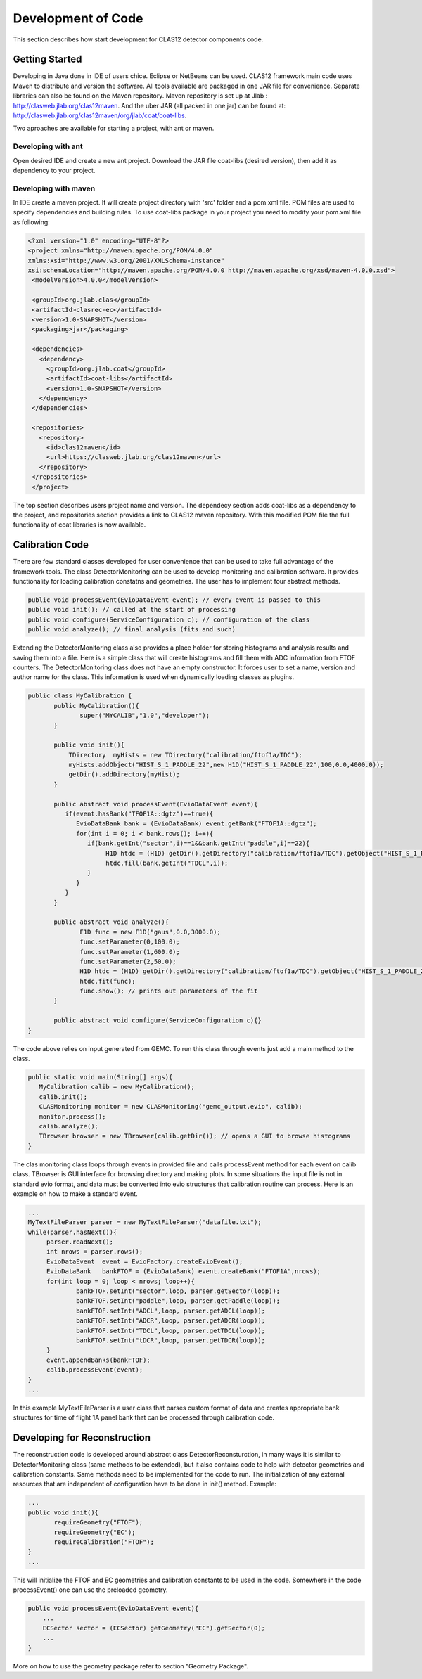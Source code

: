 
Development of Code
*******************

This section describes how start development for CLAS12 detector components code.

Getting Started
===============

Developing in Java done in IDE of users chice. Eclipse or NetBeans can be used.
CLAS12 framework main code uses Maven to distribute and version the software. 
All tools available are packaged in one JAR file for convenience. Separate
libraries can also be found on the Maven repository. Maven repository is set 
up at Jlab : http://clasweb.jlab.org/clas12maven. And the uber JAR (all packed in
one jar) can be found at: http://clasweb.jlab.org/clas12maven/org/jlab/coat/coat-libs.

Two aproaches are available for starting a project, with ant or maven.

Developing with ant
-------------------

Open desired IDE and create a new ant project. Download the JAR file coat-libs 
(desired version), then add it as dependency to your project.

Developing with maven
---------------------

In IDE create a maven project. It will create project directory with 'src' folder
and a pom.xml file. POM files are used to specify dependencies and building rules.
To use coat-libs package in your project you need to modify your pom.xml file as following:

.. code-block:: bash

   <?xml version="1.0" encoding="UTF-8"?>
   <project xmlns="http://maven.apache.org/POM/4.0.0" 
   xmlns:xsi="http://www.w3.org/2001/XMLSchema-instance" 
   xsi:schemaLocation="http://maven.apache.org/POM/4.0.0 http://maven.apache.org/xsd/maven-4.0.0.xsd">
    <modelVersion>4.0.0</modelVersion>
   
    <groupId>org.jlab.clas</groupId>
    <artifactId>clasrec-ec</artifactId>
    <version>1.0-SNAPSHOT</version>
    <packaging>jar</packaging>

    <dependencies>
      <dependency>
        <groupId>org.jlab.coat</groupId>
        <artifactId>coat-libs</artifactId>
        <version>1.0-SNAPSHOT</version>
      </dependency>
    </dependencies> 
    
    <repositories>
      <repository>
        <id>clas12maven</id>
        <url>https://clasweb.jlab.org/clas12maven</url>
      </repository>
    </repositories>
    </project>   


The top section describes users project name and version. The dependecy section adds
coat-libs as a dependency to the project, and repositories section provides a link
to CLAS12 maven repository. With this modified POM file the full functionality of
coat libraries is now available.


Calibration Code
================

There are few standard classes developed for user convenience that can be used to
take full advantage of the framework tools. The class DetectorMonitoring can be used
to develop monitoring and calibration software. It provides functionality for loading
calibration constatns and geometries. The user has to implement four abstract methods.

.. code-block:: java

    public void processEvent(EvioDataEvent event); // every event is passed to this
    public void init(); // called at the start of processing
    public void configure(ServiceConfiguration c); // configuration of the class
    public void analyze(); // final analysis (fits and such)


Extending the DetectorMonitoring class also provides a place holder for storing
histograms and analysis results and saving them into a file. Here is a simple
class that will create histograms and fill them with ADC information from 
FTOF counters. The DetectorMonitoring class does not have an empty constructor.
It forces user to set a name, version and author name for the class. This information
is used when dynamically loading classes as plugins.

.. code-block:: java

   public class MyCalibration {
   	  public MyCalibration(){
	  	 super("MYCALIB","1.0","developer");
	  }

	  public void init(){
	      TDirectory  myHists = new TDirectory("calibration/ftof1a/TDC");
	      myHists.addObject("HIST_S_1_PADDLE_22",new H1D("HIST_S_1_PADDLE_22",100,0.0,4000.0));
	      getDir().addDirectory(myHist);
	  }

	  public abstract void processEvent(EvioDataEvent event){
	     if(event.hasBank("TFOF1A::dgtz")==true){
		EvioDataBank bank = (EvioDataBank) event.getBank("FTOF1A::dgtz");
		for(int i = 0; i < bank.rows(); i++){
		   if(bank.getInt("sector",i)==1&&bank.getInt("paddle",i)==22){
		   	H1D htdc = (H1D) getDir().getDirectory("calibration/ftof1a/TDC").getObject("HIST_S_1_PADDLE_22");
			htdc.fill(bank.getInt("TDCL",i));
		   }
		}
	     }
	  }
	  
    	  public abstract void analyze(){
	  	 F1D func = new F1D("gaus",0.0,3000.0);
		 func.setParameter(0,100.0);
		 func.setParameter(1,600.0);
		 func.setParameter(2,50.0);
		 H1D htdc = (H1D) getDir().getDirectory("calibration/ftof1a/TDC").getObject("HIST_S_1_PADDLE_22");
		 htdc.fit(func);
		 func.show(); // prints out parameters of the fit
	  }

	  public abstract void configure(ServiceConfiguration c){}
   }

The code above relies on input generated from GEMC. To run this class through events just add
a main method to the class.

.. code-block:: java

  public static void main(String[] args){
     MyCalibration calib = new MyCalibration();
     calib.init();
     CLASMonitoring monitor = new CLASMonitoring("gemc_output.evio", calib);
     monitor.process();
     calib.analyze();
     TBrowser browser = new TBrowser(calib.getDir()); // opens a GUI to browse histograms
  }

The clas monitoring class loops through events in provided file and calls processEvent method 
for each event on calib class. TBrowser is GUI interface for browsing directory and making 
plots. In some situations the input file is not in standard evio format, and data must be converted
into evio structures that calibration routine can process. Here is an example on how to make
a standard event.

.. code-block:: java

   ...
   MyTextFileParser parser = new MyTextFileParser("datafile.txt");
   while(parser.hasNext()){
	parser.readNext();
	int nrows = parser.rows();
	EvioDataEvent  event = EvioFactory.createEvioEvent();
	EvioDataBank   bankFTOF = (EvioDataBank) event.createBank("FTOF1A",nrows);
	for(int loop = 0; loop < nrows; loop++){
		bankFTOF.setInt("sector",loop, parser.getSector(loop));
		bankFTOF.setInt("paddle",loop, parser.getPaddle(loop));
		bankFTOF.setInt("ADCL",loop, parser.getADCL(loop));
		bankFTOF.setInt("ADCR",loop, parser.getADCR(loop));
		bankFTOF.setInt("TDCL",loop, parser.getTDCL(loop));
		bankFTOF.setInt("tDCR",loop, parser.getTDCR(loop));
	}
	event.appendBanks(bankFTOF);
	calib.processEvent(event);
   }
   ...

In this example MyTextFileParser is a user class that parses custom format of data
and creates appropriate bank structures for time of flight 1A panel bank that can 
be processed through calibration code.

Developing for Reconstruction
=============================

The reconstruction code is developed around abstract class DetectorReconsturction,
in many ways it is similar to DetectorMonitoring class (same methods to be extended),
but it also contains code to help with detector geometries and calibration constants.
Same methods need to be implemented for the code to run. The initialization of any external
resources that are independent of configuration have to be done in init() method. Example:

.. code-block:: java

   ...
   public void init(){
   	  requireGeometry("FTOF");
	  requireGeometry("EC");
	  requireCalibration("FTOF");
   }
   ...

This will initialize the FTOF and EC geometries and calibration constants to be used in the code.
Somewhere in the code processEvent() one can use the preloaded geometry.

.. code-block:: java
   
   public void processEvent(EvioDataEvent event){
       ...
       ECSector sector = (ECSector) getGeometry("EC").getSector(0);       
       ...
   }

More on how to use the geometry package refer to section "Geometry Package".
